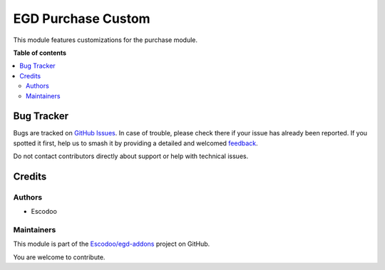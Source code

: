 ===================
EGD Purchase Custom
===================

.. 
   !!!!!!!!!!!!!!!!!!!!!!!!!!!!!!!!!!!!!!!!!!!!!!!!!!!!
   !! This file is generated by oca-gen-addon-readme !!
   !! changes will be overwritten.                   !!
   !!!!!!!!!!!!!!!!!!!!!!!!!!!!!!!!!!!!!!!!!!!!!!!!!!!!
   !! source digest: sha256:fd29480ab154c5b56b16a366cb2c383579e0d4da4bc16fcc5c104b8609633768
   !!!!!!!!!!!!!!!!!!!!!!!!!!!!!!!!!!!!!!!!!!!!!!!!!!!!

.. |badge1| image:: https://img.shields.io/badge/maturity-Beta-yellow.png
    :target: https://odoo-community.org/page/development-status
    :alt: Beta
.. |badge2| image:: https://img.shields.io/badge/licence-AGPL--3-blue.png
    :target: http://www.gnu.org/licenses/agpl-3.0-standalone.html
    :alt: License: AGPL-3
.. |badge3| image:: https://img.shields.io/badge/github-Escodoo%2Fegd--addons-lightgray.png?logo=github
    :target: https://github.com/Escodoo/egd-addons/tree/14.0/egd_purchase_custom
    :alt: Escodoo/egd-addons

|badge1| |badge2| |badge3|

This module features customizations  for the purchase module.

**Table of contents**

.. contents::
   :local:

Bug Tracker
===========

Bugs are tracked on `GitHub Issues <https://github.com/Escodoo/egd-addons/issues>`_.
In case of trouble, please check there if your issue has already been reported.
If you spotted it first, help us to smash it by providing a detailed and welcomed
`feedback <https://github.com/Escodoo/egd-addons/issues/new?body=module:%20egd_purchase_custom%0Aversion:%2014.0%0A%0A**Steps%20to%20reproduce**%0A-%20...%0A%0A**Current%20behavior**%0A%0A**Expected%20behavior**>`_.

Do not contact contributors directly about support or help with technical issues.

Credits
=======

Authors
~~~~~~~

* Escodoo

Maintainers
~~~~~~~~~~~

This module is part of the `Escodoo/egd-addons <https://github.com/Escodoo/egd-addons/tree/14.0/egd_purchase_custom>`_ project on GitHub.

You are welcome to contribute.
